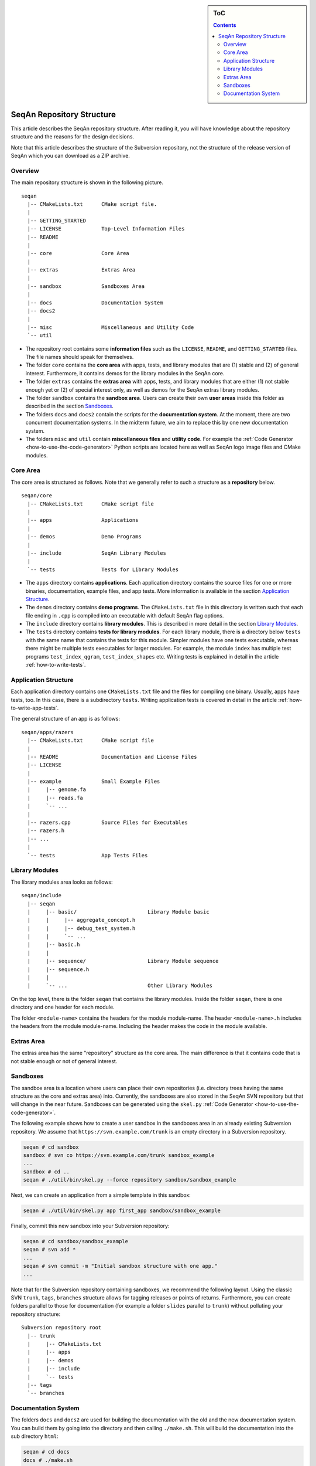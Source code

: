 .. sidebar:: ToC

   .. contents::


.. _infrastructure-repository-structure:

SeqAn Repository Structure
--------------------------

This article describes the SeqAn repository structure.
After reading it, you will have knowledge about the repository structure and the reasons for the design decisions.

Note that this article describes the structure of the Subversion repository, not the structure of the release version of SeqAn which you can download as a ZIP archive.

Overview
~~~~~~~~

The main repository structure is shown in the following picture.

::

    seqan
      |-- CMakeLists.txt      CMake script file.
      |
      |-- GETTING_STARTED
      |-- LICENSE             Top-Level Information Files
      |-- README
      |
      |-- core                Core Area
      |
      |-- extras              Extras Area
      |
      |-- sandbox             Sandboxes Area
      |
      |-- docs                Documentation System
      |-- docs2
      |
      |-- misc                Miscellaneous and Utility Code
      `-- util

* The repository root contains some **information files** such as the ``LICENSE``, ``README``, and ``GETTING_STARTED`` files.
  The file names should speak for themselves.
* The folder ``core`` contains the **core area** with apps, tests, and library modules that are (1) stable and (2) of general interest.
  Furthermore, it contains demos for the library modules in the SeqAn core.
* The folder ``extras`` contains the **extras area** with apps, tests, and library modules that are either (1) not stable enough yet or (2) of special interest only, as well as demos for the SeqAn extras library modules.
* The folder ``sandbox`` contains the **sandbox area**.
  Users can create their own **user areas** inside this folder as described in the section `Sandboxes`_.
* The folders ``docs`` and ``docs2`` contain the scripts for the **documentation system**.
  At the moment, there are two concurrent documentation systems.
  In the midterm future, we aim to replace this by one new documentation system.
* The folders ``misc`` and ``util`` contain **miscellaneous files** and **utility code**.
  For example the :ref:`Code Generator <how-to-use-the-code-generator>` Python scripts are located here as well as SeqAn logo image files and CMake modules.

Core Area
~~~~~~~~~

The core area is structured as follows. Note that we generally refer to such a structure as a **repository** below.

::

    seqan/core
      |-- CMakeLists.txt      CMake script file
      |
      |-- apps                Applications
      |
      |-- demos               Demo Programs
      |
      |-- include             SeqAn Library Modules
      |
      `-- tests               Tests for Library Modules

* The ``apps`` directory contains **applications**.
  Each application directory contains the source files for one or more binaries, documentation, example files, and app tests.
  More information is available in the section `Application Structure`_.
* The ``demos`` directory contains **demo programs**.
  The ``CMakeLists.txt`` file in this directory is written such that each file ending in ``.cpp`` is compiled into an executable with default SeqAn flag options.
* The ``include`` directory contains **library modules**.
  This is described in more detail in the section `Library Modules`_.
* The ``tests`` directory contains **tests for library modules**.
  For each library module, there is a directory below ``tests`` with the same name that contains the tests for this module.
  Simpler modules have one tests executable, whereas there might be multiple tests executables for larger modules.
  For example, the module ``index`` has multiple test programs ``test_index_qgram``, ``test_index_shapes`` etc.
  Writing tests is explained in detail in the article :ref:`how-to-write-tests`.

Application Structure
~~~~~~~~~~~~~~~~~~~~~

Each application directory contains one ``CMakeLists.txt`` file and the files for compiling one binary.
Usually, apps have tests, too.
In this case, there is a subdirectory ``tests``.
Writing application tests is covered in detail in the article :ref:`how-to-write-app-tests`.

The general structure of an app is as follows:

::

    seqan/apps/razers
      |-- CMakeLists.txt      CMake script file
      |
      |-- README              Documentation and License Files
      |-- LICENSE
      |
      |-- example             Small Example Files
      |     |-- genome.fa
      |     |-- reads.fa
      |     `-- ...
      |
      |-- razers.cpp          Source Files for Executables
      |-- razers.h
      |-- ...
      |
      `-- tests               App Tests Files

Library Modules
~~~~~~~~~~~~~~~

The library modules area looks as follows:

::

    seqan/include
      |-- seqan
      |     |-- basic/                       Library Module basic
      |     |     |-- aggregate_concept.h
      |     |     |-- debug_test_system.h
      |     |     `-- ...
      |     |-- basic.h
      |     |
      |     |-- sequence/                    Library Module sequence
      |     |-- sequence.h
      |     |
      |     `-- ...                          Other Library Modules

On the top level, there is the folder ``seqan`` that contains the
library modules. Inside the folder ``seqan``, there is one directory and
one header for each module.

The folder ``<module-name>`` contains the headers for the module module-name.
The header ``<module-name>.h`` includes the headers from the module module-name.
Including the header makes the code in the module available.

Extras Area
~~~~~~~~~~~

The extras area has the same "repository" structure as the core area.
The main difference is that it contains code that is not stable enough or not of general interest.

Sandboxes
~~~~~~~~~

The sandbox area is a location where users can place their own repositories (i.e. directory trees having the same structure as the core and extras area) into.
Currently, the sandboxes are also stored in the SeqAn SVN repository but that will change in the near future.
Sandboxes can be generated using the ``skel.py`` :ref:`Code Generator <how-to-use-the-code-generator>`.

The following example shows how to create a user sandbox in the sandboxes area in an already existing Subversion repository.
We assume that ``https://svn.example.com/trunk`` is an empty directory in a Subversion repository.

.. code-block:: console

   seqan # cd sandbox
   sandbox # svn co https://svn.example.com/trunk sandbox_example
   ...
   sandbox # cd ..
   seqan # ./util/bin/skel.py --force repository sandbox/sandbox_example

Next, we can create an application from a simple template in this sandbox:

.. code-block:: console

   seqan # ./util/bin/skel.py app first_app sandbox/sandbox_example

Finally, commit this new sandbox into your Subversion repository:

.. code-block:: console

   seqan # cd sandbox/sandbox_example
   seqan # svn add *
   ...
   seqan # svn commit -m "Initial sandbox structure with one app."
   ...

Note that for the Subversion repository containing sandboxes, we recommend the following layout.
Using the classic SVN ``trunk``, ``tags``, ``branches`` structure allows for tagging releases or points of returns.
Furthermore, you can create folders parallel to those for documentation (for example a folder ``slides`` parallel to ``trunk``) without polluting your repository structure:

::

    Subversion repository root
      |-- trunk
      |     |-- CMakeLists.txt
      |     |-- apps
      |     |-- demos
      |     |-- include
      |     `-- tests
      |-- tags
      `-- branches

Documentation System
~~~~~~~~~~~~~~~~~~~~

The folders ``docs`` and ``docs2`` are used for building the documentation with the old and the new documentation system.
You can build them by going into the directory and then calling ``./make.sh``.
This will build the documentation into the sub directory ``html``:

.. code-block:: console

   seqan # cd docs
   docs # ./make.sh
   ...
   seqan # cd ../docs2
   docs2 # ./make.sh
   ...

If you want to include documentation for code from your sandbox then you can pass the path to the library (or library module) in your sandbox as a parameter to ``./make.sh``:

.. code-block:: console

   docs2 # ./make.sh ../sandbox/sandbox_example/include
   ...
   docs2 # ./make.sh ../sandbox/sandbox_example/include/jus_this_module
   ...

